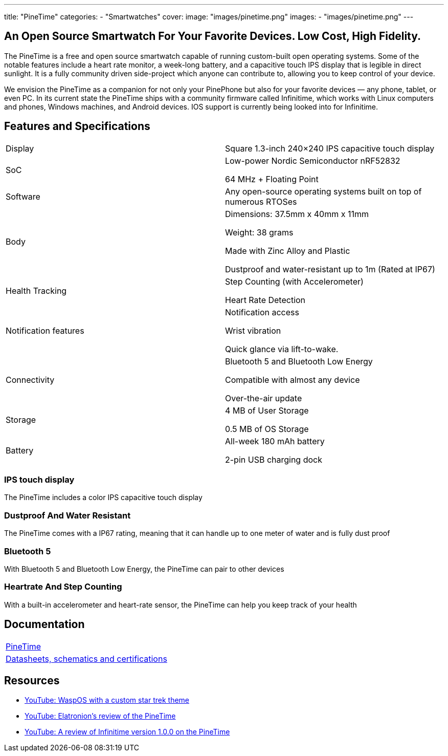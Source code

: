 ---
title: "PineTime"
categories: 
  - "Smartwatches"
cover: 
  image: "images/pinetime.png"
images:
  - "images/pinetime.png"
---

== An Open Source Smartwatch For Your Favorite Devices. Low Cost, High Fidelity.

The PineTime is a free and open source smartwatch capable of running custom-built open operating systems. Some of the notable features include a heart rate monitor, a week-long battery, and a capacitive touch IPS display that is legible in direct sunlight. It is a fully community driven side-project which anyone can contribute to, allowing you to keep control of your device.

We envision the PineTime as a companion for not only your PinePhone but also for your favorite devices — any phone, tablet, or even PC. In its current state the PineTime ships with a community firmware called Infinitime, which works with Linux computers and phones, Windows machines, and Android devices. IOS support is currently being looked into for Infinitime.

== Features and Specifications

[cols="1,1"]
|===

| Display
| Square 1.3-inch 240×240 IPS capacitive touch display

| SoC
| Low-power Nordic Semiconductor nRF52832

64 MHz + Floating Point

| Software
| Any open-source operating systems built on top of numerous RTOSes

| Body
| Dimensions: 37.5mm x 40mm x 11mm

Weight: 38 grams

Made with Zinc Alloy and Plastic

Dustproof and water-resistant up to 1m (Rated at IP67)

| Health Tracking
| Step Counting (with Accelerometer)

Heart Rate Detection

| Notification features
| Notification access

Wrist vibration

Quick glance via lift-to-wake.

| Connectivity
| Bluetooth 5 and Bluetooth Low Energy

Compatible with almost any device

Over-the-air update

| Storage
| 4 MB of User Storage

0.5 MB of OS Storage

| Battery
| All-week 180 mAh battery

2-pin USB charging dock
|===


=== IPS touch display

The PineTime includes a color IPS capacitive touch display

=== Dustproof And Water Resistant

The PineTime comes with a IP67 rating, meaning that it can handle up to one meter of water and is fully dust proof

=== Bluetooth 5

With Bluetooth 5 and Bluetooth Low Energy, the PineTime can pair to other devices

=== Heartrate And Step Counting

With a built-in accelerometer and heart-rate sensor, the PineTime can help you keep track of your health


== Documentation

[cols="1"]
|===

| link:/documentation/PineTime/[PineTime]

| link:/documentation/PineTime/Further_information/Datasheets_schematics_and_certifications/[Datasheets, schematics and certifications]
|===


== Resources
* link:https://www.youtube.com/watch?v=1AmsDaFMEF0[YouTube: WaspOS with a custom star trek theme]
* link:https://www.youtube.com/watch?v=CvT5D0kxoiQ[YouTube: Elatronion’s review of the PineTime]
* link:https://www.youtube.com/watch?v=uE-0xoHAyjs[YouTube: A review of Infinitime version 1.0.0 on the PineTime]
